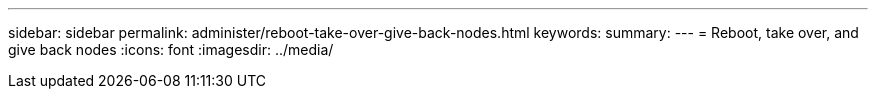 ---
sidebar: sidebar
permalink: administer/reboot-take-over-give-back-nodes.html
keywords: 
summary:
---
= Reboot, take over, and give back nodes
:icons: font
:imagesdir: ../media/

[.lead]
